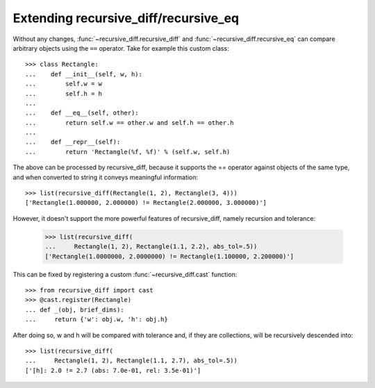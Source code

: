 Extending recursive_diff/recursive_eq
=====================================

Without any changes, :func:`~recursive_diff.recursive_diff` and
:func:`~recursive_diff.recursive_eq` can compare arbitrary objects using the
``==`` operator. Take for example this custom class::

    >>> class Rectangle:
    ...    def __init__(self, w, h):
    ...        self.w = w
    ...        self.h = h
    ...
    ...    def __eq__(self, other):
    ...        return self.w == other.w and self.h == other.h
    ...
    ...    def __repr__(self):
    ...        return 'Rectangle(%f, %f)' % (self.w, self.h)

The above can be processed by recursive_diff, because it supports the ==
operator against objects of the same type, and when converted to string
it conveys meaningful information::

    >>> list(recursive_diff(Rectangle(1, 2), Rectangle(3, 4)))
    ['Rectangle(1.000000, 2.000000) != Rectangle(2.000000, 3.000000)']

However, it doesn't support the more powerful features of recursive_diff,
namely recursion and tolerance:

    >>> list(recursive_diff(
    ...     Rectangle(1, 2), Rectangle(1.1, 2.2), abs_tol=.5))
    ['Rectangle(1.0000000, 2.0000000) != Rectangle(1.100000, 2.200000)']

This can be fixed by registering a custom :func:`~recursive_diff.cast`
function::

    >>> from recursive_diff import cast
    >>> @cast.register(Rectangle)
    ... def _(obj, brief_dims):
    ...     return {'w': obj.w, 'h': obj.h}

After doing so, w and h will be compared with tolerance and, if they are
collections, will be recursively descended into::

    >>> list(recursive_diff(
    ...     Rectangle(1, 2), Rectangle(1.1, 2.7), abs_tol=.5))
    ['[h]: 2.0 != 2.7 (abs: 7.0e-01, rel: 3.5e-01)']
